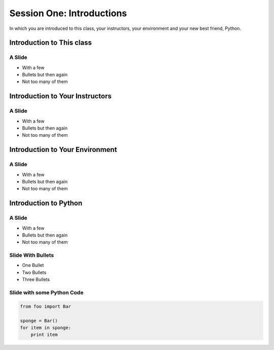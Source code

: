 **************************
Session One: Introductions
**************************

In which you are introduced to this class, your instructors, your environment
and your new best friend, Python.


Introduction to This class
==========================

A Slide
-------

.. rst-class:: build

* With a few
* Bullets but then again
* Not too many of them


Introduction to Your Instructors
================================

A Slide
-------

.. rst-class:: build

* With a few
* Bullets but then again
* Not too many of them


Introduction to Your Environment
================================

A Slide
-------

.. rst-class:: build

* With a few
* Bullets but then again
* Not too many of them


Introduction to Python
======================

A Slide
-------

.. rst-class:: build

* With a few
* Bullets but then again
* Not too many of them


Slide With Bullets
------------------

* One Bullet
* Two Bullets
* Three Bullets

Slide with some Python Code
---------------------------

.. code-block:: python

    from foo import Bar

    sponge = Bar()
    for item in sponge:
        print item

